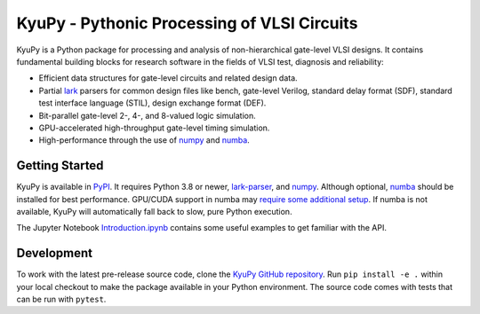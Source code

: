 KyuPy - Pythonic Processing of VLSI Circuits
============================================

KyuPy is a Python package for processing and analysis of non-hierarchical gate-level VLSI designs.
It contains fundamental building blocks for research software in the fields of VLSI test, diagnosis and reliability:

* Efficient data structures for gate-level circuits and related design data.
* Partial `lark <https://github.com/lark-parser/lark>`_ parsers for common design files like
  bench, gate-level Verilog, standard delay format (SDF), standard test interface language (STIL), design exchange format (DEF).
* Bit-parallel gate-level 2-, 4-, and 8-valued logic simulation.
* GPU-accelerated high-throughput gate-level timing simulation.
* High-performance through the use of `numpy <https://numpy.org>`_ and `numba <https://numba.pydata.org>`_.


Getting Started
---------------

KyuPy is available in `PyPI <https://pypi.org/project/kyupy>`_.
It requires Python 3.8 or newer, `lark-parser <https://pypi.org/project/lark-parser>`_, and `numpy`_.
Although optional, `numba`_ should be installed for best performance.
GPU/CUDA support in numba may `require some additional setup <https://numba.readthedocs.io/en/stable/cuda/index.html>`_.
If numba is not available, KyuPy will automatically fall back to slow, pure Python execution.

The Jupyter Notebook `Introduction.ipynb <https://github.com/s-holst/kyupy/blob/main/examples/Introduction.ipynb>`_ contains some useful examples to get familiar with the API.


Development
-----------

To work with the latest pre-release source code, clone the `KyuPy GitHub repository <https://github.com/s-holst/kyupy>`_.
Run ``pip install -e .`` within your local checkout to make the package available in your Python environment.
The source code comes with tests that can be run with ``pytest``.
